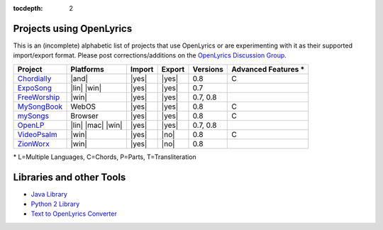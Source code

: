 :tocdepth: 2

.. _examples:

Projects using OpenLyrics
=========================

This is an (incomplete) alphabetic list of projects that use OpenLyrics or are
experimenting with it as their supported import/export format.
Please post corrections/additions on the `OpenLyrics Discussion Group <http://groups.google.com/group/openlyrics>`_.

============== ================== ====== ====== ======== ===================
Project        Platforms          Import Export Versions Advanced Features *
============== ================== ====== ====== ======== ===================
`Chordially`_  |and|              |yes|  |yes|  0.8      C
`ExpoSong`_    |lin| |win|        |yes|  |yes|  0.7
`FreeWorship`_ |win|              |yes|  |yes|  0.7, 0.8
`MySongBook`_  WebOS              |yes|  |yes|  0.8      C
`mySongs`_     Browser            |yes|  |yes|  0.8      C
`OpenLP`_      |lin| |mac| |win|  |yes|  |yes|  0.7, 0.8
`VideoPsalm`_  |win|              |yes|  |no|   0.8      C
`ZionWorx`_    |win|              |yes|  |no|   0.8
============== ================== ====== ====== ======== ===================

\* L=Multiple Languages, C=Chords, P=Parts, T=Transliteration


.. _Chordially: https://play.google.com/store/apps/details?id=uk.co.ottervalesoftware.chordially
.. _ExpoSong: http://code.google.com/p/exposong/
.. _FreeWorship: http://freeworship.org.uk/
.. _MySongBook: http://www.webosnation.com/mysongbook/
.. _mySongs: https://github.com/michote/mySongs/
.. _OpenLP: http://openlp.org/
.. _VideoPsalm: http://myvideopsalm.weebly.com/
.. _ZionWorx: http://zionworx.net/


.. |win| raw:: html

    <i class="fa fa-windows"></i>

.. |lin| raw:: html

    <i class="fa fa-linux"></i>

.. |mac| raw:: html

    <i class="fa fa-apple"></i>

.. |and| raw:: html

    <i class="fa fa-android"></i>

.. |yes| raw:: html

    <i class="fa fa-check"></i>

.. |no| raw:: html

    <i class="fa fa-times"></i>


Libraries and other Tools
=========================

* `Java Library <https://github.com/isbm/jopenlyricslib>`_
* `Python 2 Library <http://code.google.com/p/openlyrics/source/browse/lib/python/openlyrics.py>`_
* `Text to OpenLyrics Converter <https://dl.dropboxusercontent.com/u/11474544/txt_to_openlyrics.html>`_
